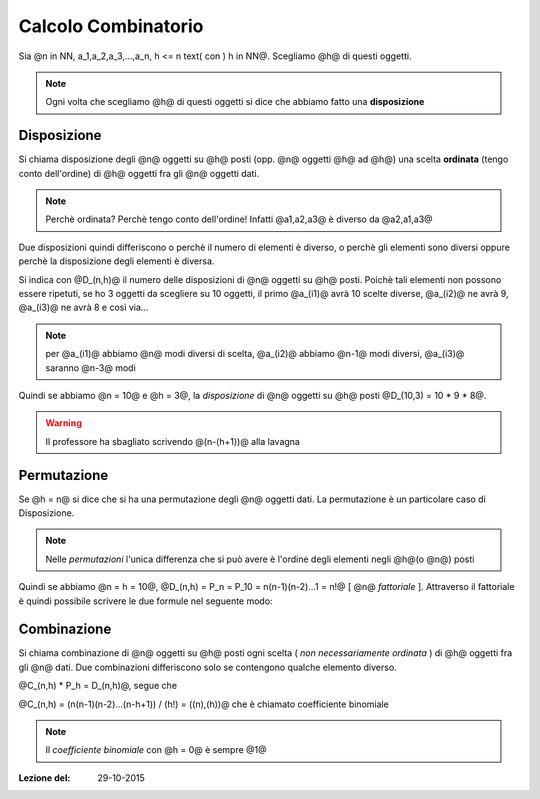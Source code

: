 .. role:: underline
    :class: underline

.. role:: strike
    :class: strike

.. role:: toright
    :class: toright

####################
Calcolo Combinatorio
####################
Sia @n in NN, a_1,a_2,a_3,...,a_n, h <= n text( con ) h in NN@. Scegliamo @h@ di questi oggetti.

.. note:: Ogni volta che scegliamo @h@ di questi oggetti si dice che abbiamo fatto una **disposizione**

****************************
Disposizione
****************************
Si chiama :underline:`disposizione` degli @n@ oggetti su @h@ posti (opp. @n@ oggetti @h@ ad @h@) una scelta **ordinata** (tengo conto dell'ordine) di @h@ oggetti fra gli @n@ oggetti dati.

.. note:: Perchè ordinata? Perchè tengo conto dell'ordine! Infatti @a1,a2,a3@ è diverso da @a2,a1,a3@

Due disposizioni quindi differiscono o perchè il numero di elementi è diverso, o perchè gli elementi sono diversi oppure perchè la disposizione degli elementi è diversa.

Si indica con @D_(n,h)@ il numero delle disposizioni di @n@ oggetti su @h@ posti. Poichè tali elementi non possono essere ripetuti, se ho 3 oggetti da scegliere su 10 oggetti, il primo @a_(i1)@ avrà 10 scelte diverse, @a_(i2)@ ne avrà 9, @a_(i3)@ ne avrà 8 e così via...

.. note:: per @a_(i1)@ abbiamo @n@ modi diversi di scelta, @a_(i2)@ abbiamo @n-1@ modi diversi, @a_(i3)@ saranno @n-3@ modi

Quindi se abbiamo @n = 10@ e @h = 3@, la *disposizione* di @n@ oggetti su @h@ posti @D_(10,3) = 10 \* 9 \* 8@.

.. centered:: @D_(n,h) larr def rarr n(n-1)(n-2)...(n-(h-1))@

.. warning:: Il professore ha sbagliato scrivendo @(n-(h+1))@ alla lavagna

********************************************
Permutazione
********************************************
Se @h = n@ si dice che si ha una :underline:`permutazione` degli @n@ oggetti dati. La permutazione è un particolare caso di Disposizione.

.. note:: Nelle *permutazioni* l'unica differenza che si può avere è l'ordine degli elementi negli @h@(o @n@) posti

Quindi se abbiamo @n = h = 10@, @D_(n,h) = P_n = P_10 = n(n-1)(n-2)...1 = n!@ [ @n@ *fattoriale* ]. Attraverso il fattoriale è quindi possibile scrivere le due formule nel seguente modo:

.. centered:: @D_(n,h) = (n!) / ((n-h)!)@, e @P_n = n!@

****************************
Combinazione
****************************
Si chiama :underline:`combinazione` di @n@ oggetti su @h@ posti ogni scelta ( *non necessariamente ordinata* ) di @h@ oggetti fra gli @n@ dati. Due combinazioni differiscono solo se contengono qualche elemento diverso.

| @C_(n,h) \* P_h = D_(n,h)@, segue che

.. centered:: @C_(n,h) = D_(n,h) / P_h@

@C_(n,h) = (n(n-1)(n-2)...(n-h+1)) / (h!) = ((n),(h))@  che è chiamato  :underline:`coefficiente binomiale`

.. note:: Il *coefficiente binomiale* con @h = 0@ è sempre @1@

:Lezione del: 29-10-2015